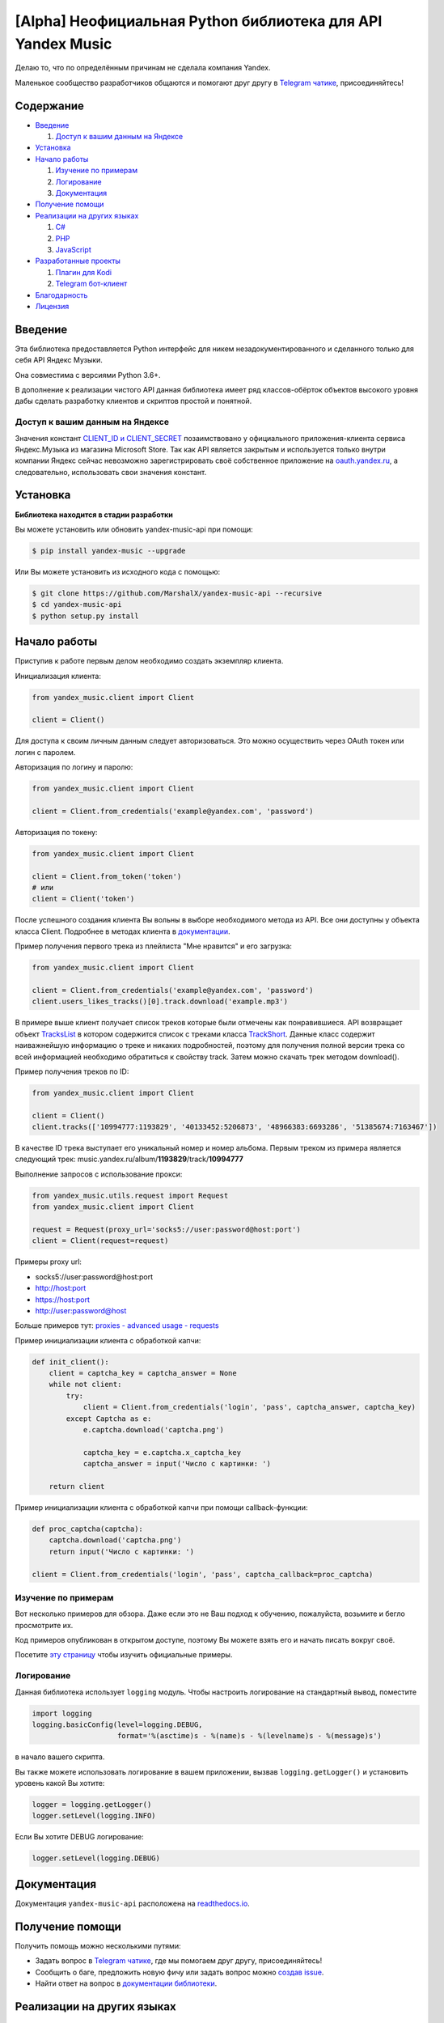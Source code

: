 [Alpha] Неофициальная Python библиотека для API Yandex Music
============================================================

Делаю то, что по определённым причинам не сделала компания Yandex.

Маленькое сообщество разработчиков общаются и помогают друг другу
в `Telegram чатике <https://tx.me/yandex_music_api>`_, присоединяйтесь!

.. image:: https://img.shields.io/pypi/v/yandex-music.svg
   :target: https://pypi.org/project/yandex-music/
   :alt: Версия пакета PyPi

.. image:: https://img.shields.io/badge/python-3.6%20|%203.7%20|%203.8-blue.svg
   :target: https://pypi.org/project/yandex-music/
   :alt: Поддерживаемые Python версии

.. image:: https://codecov.io/gh/MarshalX/yandex-music-api/branch/development/graph/badge.svg
   :target: https://codecov.io/gh/MarshalX/yandex-music-api
   :alt: Покрытие кода тестами

.. image:: https://api.codacy.com/project/badge/Grade/27011a5a8d9f4b278d1bfe2fe8725fed
   :target: https://www.codacy.com/manual/MarshalX/yandex-music-api
   :alt: Качество кода

.. image:: https://github.com/MarshalX/yandex-music-api/workflows/Full%20test/badge.svg
   :target: https://github.com/MarshalX/yandex-music-api/actions?query=workflow%3A%22Full+test%22
   :alt: Статус тестов

.. image:: https://readthedocs.org/projects/yandex-music/badge/?version=latest
   :target: https://yandex-music.readthedocs.io/ru/latest/?badge=latest
   :alt: Статус документации

.. image:: https://img.shields.io/badge/license-LGPLv3-lightgrey.svg
   :target: https://www.gnu.org/licenses/lgpl-3.0.html
   :alt: Лицензия LGPLv3

.. image:: https://img.shields.io/badge/telegram-чат-blue.svg
   :target: https://tx.me/yandex_music_api
   :alt: Telegram чат


==========
Содержание
==========

- `Введение`_

  #. `Доступ к вашим данным на Яндексе`_

- `Установка`_

- `Начало работы`_

  #. `Изучение по примерам`_

  #. `Логирование`_

  #. `Документация`_

- `Получение помощи`_

- `Реализации на других языках`_

  #. `C#`_

  #. `PHP`_

  #. `JavaScript`_

- `Разработанные проекты`_

  #. `Плагин для Kodi`_

  #. `Telegram бот-клиент`_

- `Благодарность`_

- `Лицензия`_

========
Введение
========

Эта библиотека предоставляется Python интерфейс для никем
незадокументированного и сделанного только для себя API Яндекс Музыки.

Она совместима с версиями Python 3.6+.

В дополнение к реализации чистого API данная библиотека имеет ряд
классов-обёрток объектов высокого уровня дабы сделать разработку клиентов
и скриптов простой и понятной.

--------------------------------
Доступ к вашим данным на Яндексе
--------------------------------

Значения констант
`CLIENT_ID и CLIENT_SECRET <https://github.com/MarshalX/yandex-music-api/blob/master/yandex_music/client.py#L11>`_
позаимствовано у официального приложения-клиента сервиса Яндекс.Музыка из магазина
Microsoft Store. Так как API является закрытым и используется только внутри
компании Яндекс сейчас невозможно зарегистрировать своё собственное приложение на
`oauth.yandex.ru <https://oauth.yandex.ru/>`_, а следовательно, использовать свои
значения констант.

=========
Установка
=========

**Библиотека находится в стадии разработки**

Вы можете установить или обновить yandex-music-api при помощи:

.. code:: shell

    $ pip install yandex-music --upgrade

Или Вы можете установить из исходного кода с помощью:

.. code:: shell

    $ git clone https://github.com/MarshalX/yandex-music-api --recursive
    $ cd yandex-music-api
    $ python setup.py install

=============
Начало работы
=============

Приступив к работе первым делом необходимо создать экземпляр клиента.

Инициализация клиента:

.. code:: python

    from yandex_music.client import Client

    client = Client()

Для доступа к своим личным данным следует авторизоваться.
Это можно осуществить через OAuth токен или логин с паролем.

Авторизация по логину и паролю:

.. code:: python

    from yandex_music.client import Client

    client = Client.from_credentials('example@yandex.com', 'password')

Авторизация по токену:

.. code:: python

    from yandex_music.client import Client

    client = Client.from_token('token')
    # или
    client = Client('token')

После успешного создания клиента Вы вольны в выборе необходимого метода
из API. Все они доступны у объекта класса Client. Подробнее в методах клиента
в `документации <https://yandex-music.readthedocs.io/ru/latest/yandex_music.client.html>`_.

Пример получения первого трека из плейлиста "Мне нравится" и его загрузка:

.. code:: python

    from yandex_music.client import Client

    client = Client.from_credentials('example@yandex.com', 'password')
    client.users_likes_tracks()[0].track.download('example.mp3')

В примере выше клиент получает список треков которые были отмечены как
понравившиеся. API возвращает объект
`TracksList <https://yandex-music.readthedocs.io/ru/latest/yandex_music.tracks_list.html>`_
в котором содержится список с треками класса
`TrackShort <https://yandex-music.readthedocs.io/ru/latest/yandex_music.track_short.html>`_.
Данные класс содержит наиважнейшую информацию о треке и никаких подробностей,
поэтому для получения полной версии трека со всей информацией необходимо
обратиться к свойству track. Затем можно скачать трек методом download().

Пример получения треков по ID:

.. code:: python

    from yandex_music.client import Client

    client = Client()
    client.tracks(['10994777:1193829', '40133452:5206873', '48966383:6693286', '51385674:7163467'])

В качестве ID трека выступает его уникальный номер и номер альбома.
Первым треком из примера является следующий трек:
music.yandex.ru/album/**1193829**/track/**10994777**

Выполнение запросов с использование прокси:

.. code:: python

    from yandex_music.utils.request import Request
    from yandex_music.client import Client

    request = Request(proxy_url='socks5://user:password@host:port')
    client = Client(request=request)

Примеры proxy url:

- socks5://user:password@host:port
- http://host:port
- https://host:port
- http://user:password@host

Больше примеров тут: `proxies - advanced usage - requests <https://2.python-requests.org/en/master/user/advanced/#proxies>`_

Пример инициализации клиента с обработкой капчи:

.. code:: python

    def init_client():
        client = captcha_key = captcha_answer = None
        while not client:
            try:
                client = Client.from_credentials('login', 'pass', captcha_answer, captcha_key)
            except Captcha as e:
                e.captcha.download('captcha.png')

                captcha_key = e.captcha.x_captcha_key
                captcha_answer = input('Число с картинки: ')

        return client

Пример инициализации клиента с обработкой капчи при помощи callback-функции:

.. code:: python

    def proc_captcha(captcha):
        captcha.download('captcha.png')
        return input('Число с картинки: ')

    client = Client.from_credentials('login', 'pass', captcha_callback=proc_captcha)

--------------------
Изучение по примерам
--------------------

Вот несколько примеров для обзора. Даже если это не Ваш подход к
обучению, пожалуйста, возьмите и бегло просмотрите их.

Код примеров опубликован в открытом доступе, поэтому
Вы можете взять его и начать писать вокруг своё.

Посетите `эту страницу <https://github.com/MarshalX/yandex-music-api/blob/master/examples/>`_
чтобы изучить официальные примеры.

-----------
Логирование
-----------

Данная библиотека использует ``logging`` модуль. Чтобы настроить логирование на
стандартный вывод, поместите

.. code:: python

    import logging
    logging.basicConfig(level=logging.DEBUG,
                        format='%(asctime)s - %(name)s - %(levelname)s - %(message)s')

в начало вашего скрипта.

Вы также можете использовать логирование в вашем приложении, вызвав
``logging.getLogger()`` и установить уровень какой Вы хотите:

.. code:: python

    logger = logging.getLogger()
    logger.setLevel(logging.INFO)

Если Вы хотите DEBUG логирование:

.. code:: python

    logger.setLevel(logging.DEBUG)

=============
Документация
=============

Документация ``yandex-music-api`` расположена на
`readthedocs.io <https://yandex-music.readthedocs.io/>`_.

================
Получение помощи
================

Получить помощь можно несколькими путями:

- Задать вопрос в `Telegram чатике <https://tx.me/yandex_music_api>`_, где мы помогаем друг другу, присоединяйтесь!
- Сообщить о баге, предложить новую фичу или задать вопрос можно `создав issue <https://github.com/MarshalX/yandex-music-api/issues/new/choose>`_.
- Найти ответ на вопрос в `документации библиотеки <https://yandex-music.readthedocs.io/ru/latest/>`_.

===========================
Реализации на других языках
===========================

--
C#
--

Реализация с совершенно другим подходом, так как используется API для frontend'a,
а не мобильных и десктопных приложений:
`Winster332/Yandex.Music.Api <https://github.com/Winster332/Yandex.Music.Api>`_.

Автор не сильно проявляет активность, но появился форк, который продолжил начатое. Более того,
`@K1llMan <https://github.com/K1llMan>`_ (автор форка) планирует изменить эндпоинты с фронтовых на
те, что используются в данной библиотеке.
`K1llMan/Yandex.Music.Api <https://github.com/K1llMan/Yandex.Music.Api>`_

---
PHP
---

Частично переписанная текущая библиотека на PHP:
`LuckyWins/yandex-music-api <https://github.com/LuckyWins/yandex-music-api>`_.

----------
JavaScript
----------

API wrapper на Node.JS. Не обновлялся больше двух лет:
`itsmepetrov/yandex-music-api <https://github.com/itsmepetrov/yandex-music-api>`_.

=====================
Разработанные проекты
=====================

---------------
Плагин для Kodi
---------------

Плагин может проигрывать пользовательские плейлисты и плейлисты Яндекса, поиск по Яндекс Музыке, радио.

Сайт проекта: `Kodi Yandex Music <https://angel777d.github.io/kodi.plugin.yandex-music/>`_.

Исходный код: `kodi.plugin.yandex-music  <https://github.com/Angel777d/kodi.plugin.yandex-music>`_

Автор: `@Angel777d <https://github.com/Angel777d>`_

.. image:: https://raw.githubusercontent.com/Angel777d/kodi.plugin.yandex-music/master/assets/img/kody_yandex_music_plugin.png
   :target: https://angel777d.github.io/kodi.plugin.yandex-music/
   :alt: Плагин для Kodi

-------------------
Telegram бот-клиент
-------------------

Неофициальный бот. Умные и ваши плейлисты, понравившиеся треки. Лайки, дизлайки, текста песен,
поиск, распознавание песен, похожие треки! Полноценный клиент на базе мессенджера.

Сайт проекта: `music-yandex-bot.ru <https://music-yandex-bot.ru/>`_

Username в Telegram: `@music_yandex_bot <https://tx.me/music_yandex_bot>`_

Статья на habr.com с описанием реализации: `Под капотом бота-клиента Яндекс.Музыки <https://habr.com/ru/post/487428/>`_

Автор: `@MarshalX <https://marshal.by/>`_

.. image:: https://hsto.org/webt/uv/4s/a3/uv4sa3pslohuzlmuzrjzteju2dk.png
   :target: https://music-yandex-bot.ru/
   :alt: Telegram бот-клиент

=============
Благодарность
=============

Спасибо разработчикам ``python-telegram-bot``. Выбрал Вас в качестве примера.

========
Лицензия
========

Вы можете копировать, распространять и модифицировать программное обеспечение
при условии, что модификации описаны и лицензированы бесплатно в соответствии
с  `LGPL-3 <https://www.gnu.org/licenses/lgpl-3.0.html>`_. Произведения
производных (включая модификации или что-либо статически связанное с библиотекой)
могут распространяться только в соответствии с  LGPL-3, но приложения, которые
используют библиотеку, необязательно.
